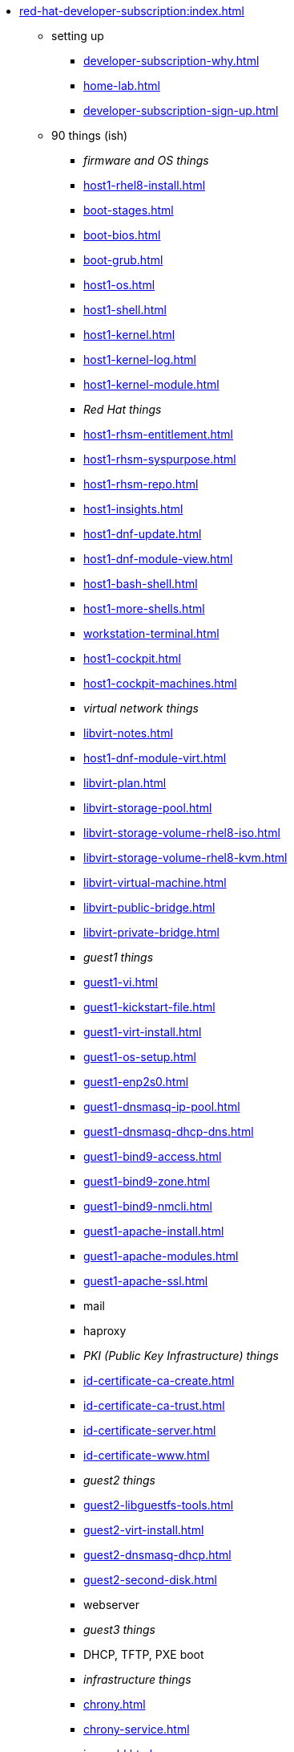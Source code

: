 * xref:red-hat-developer-subscription:index.adoc[]
** setting up  
*** xref:developer-subscription-why.adoc[]
*** xref:home-lab.adoc[]
*** xref:developer-subscription-sign-up.adoc[] 
** 90 things (ish)
*** _firmware and OS things_
*** xref:host1-rhel8-install.adoc[]
*** xref:boot-stages.adoc[]
*** xref:boot-bios.adoc[]
*** xref:boot-grub.adoc[]
*** xref:host1-os.adoc[]
*** xref:host1-shell.adoc[]
*** xref:host1-kernel.adoc[]
*** xref:host1-kernel-log.adoc[]
*** xref:host1-kernel-module.adoc[]
*** _Red Hat things_
*** xref:host1-rhsm-entitlement.adoc[]
*** xref:host1-rhsm-syspurpose.adoc[]
*** xref:host1-rhsm-repo.adoc[]
*** xref:host1-insights.adoc[]
*** xref:host1-dnf-update.adoc[]
*** xref:host1-dnf-module-view.adoc[] 
*** xref:host1-bash-shell.adoc[]
*** xref:host1-more-shells.adoc[]
*** xref:workstation-terminal.adoc[]
*** xref:host1-cockpit.adoc[]
*** xref:host1-cockpit-machines.adoc[]
*** _virtual network things_
*** xref:libvirt-notes.adoc[]
*** xref:host1-dnf-module-virt.adoc[] 
*** xref:libvirt-plan.adoc[]
*** xref:libvirt-storage-pool.adoc[]
*** xref:libvirt-storage-volume-rhel8-iso.adoc[]
*** xref:libvirt-storage-volume-rhel8-kvm.adoc[]
*** xref:libvirt-virtual-machine.adoc[]
*** xref:libvirt-public-bridge.adoc[]
*** xref:libvirt-private-bridge.adoc[]
*** _guest1 things_
*** xref:guest1-vi.adoc[]
*** xref:guest1-kickstart-file.adoc[]
*** xref:guest1-virt-install.adoc[]
*** xref:guest1-os-setup.adoc[]
*** xref:guest1-enp2s0.adoc[]
*** xref:guest1-dnsmasq-ip-pool.adoc[]
*** xref:guest1-dnsmasq-dhcp-dns.adoc[]
*** xref:guest1-bind9-access.adoc[]
*** xref:guest1-bind9-zone.adoc[]
*** xref:guest1-bind9-nmcli.adoc[]
*** xref:guest1-apache-install.adoc[]
*** xref:guest1-apache-modules.adoc[]
*** xref:guest1-apache-ssl.adoc[]
*** mail
*** haproxy
*** _PKI (Public Key Infrastructure) things_
*** xref:id-certificate-ca-create.adoc[]
*** xref:id-certificate-ca-trust.adoc[]
*** xref:id-certificate-server.adoc[]
*** xref:id-certificate-www.adoc[]
*** _guest2 things_
*** xref:guest2-libguestfs-tools.adoc[]
*** xref:guest2-virt-install.adoc[]
*** xref:guest2-dnsmasq-dhcp.adoc[]
*** xref:guest2-second-disk.adoc[]
*** webserver
*** _guest3 things_
*** DHCP, TFTP, PXE boot
*** _infrastructure things_
*** xref:chrony.adoc[] 
*** xref:chrony-service.adoc[] 
*** xref:journald.adoc[] 
*** xref:kexec-kdump.adoc[] 
*** _security things_
*** xref:aide.adoc[]
*** xref:auditd.adoc[]
*** _storage things_
*** xref:luks.adoc[]
*** xref:vdo.adoc[]
*** xref:swap.adoc[]
*** xref:lvm.adoc[]
*** xref:guest1-nfs-install.adoc[]
*** xref:guest1-nfs-firewall.adoc[]
*** xref:guest2-nfs.adoc[]
*** _cgroup things_
*** xref:cgroups.adoc[]
*** xref:cgroup-apache.adoc[]
*** xref:cgroup-cpu.adoc[]
*** xref:cgroup-memory.adoc[]
*** xref:cgroup-storage.adoc[]
*** _developer things_
*** xref:git.adoc[]
*** xref:git-hook.adoc[]
*** xref:python.adoc[]
*** xref:python3-virtualenv.adoc[]
*** _automation things_
*** xref:ansible-engine.adoc[]
*** xref:ansible-guest-host.adoc[]
*** xref:ansible-lint.adoc[]
*** xref:ansible-molecule.adoc[]
*** _container things_
*** xref:container-tools.adoc[]
*** xref:container-pull.adoc[]
*** xref:container-run.adoc[]
*** xref:container-buildah.adoc[]
*** xref:container-systemd.adoc[]
*** xref:container-auth-token.adoc[]
*** xref:container-registry-prepare.adoc[]
*** xref:container-registry-run.adoc[]
*** xref:container-registry-push.adoc[]
*** search registries with skopeo
